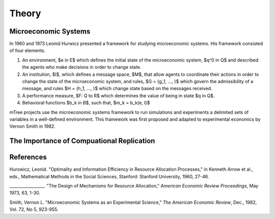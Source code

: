

======
Theory
======

.. _mtree_theory:

.. _mes_theory:

Microeconomic Systems
=====================

In 1960 and 1973 Leonid Hurwicz presented a framework for studying microeconomic systems.  His framework consisted of four elements.  

.. TODO: replace the $ stuff $ with images or mathjax 
1. An environment, $e in E$ which defines the initial state of the microeconomic system, $q^0 \in Q$ and described the agents who make decisions in order to change state.  

2. An institution, $I$, which defines a message space, $M$, that allow agents to coordinate their actions in order to change the state of the microeconomic system, and rules, $G = {g_1, ..., }$ which govern the admissibility of a message, and rules $H = {h_1, ..., }$ which change state based on the messages received.

3. A performance measure, $F: Q \to R$ which determines the value of being in state $q \in Q$. 

4. Behavioral functions $b_k \in B$, such that, $m_k = b_k(e, I)$ 

mTree projects use the microeconomic systems framework to run simulations and experiments a delimited sets of variables in a well-defined environment.
This framework was first proposed and adapted to experimental economics by Vernon Smith in 1982.

The Importance of Compuational Replication
==========================================


References
==========
Hurowicz, Leonid. "Optimality and Information Efficiency in Resource Allocation Processes," in Kenneth Arrow et al., eds., Mathematical Methods in the Social Sciences, Stanford: Stanford University, 1960, 27-46.

_________________. "The Design of Mechanisms for Resource Allocation," *American Economic Review Proceedings*, May 1973, 63, 1-30.

Smith, Vernon L. "Microeconomic Systems as an Experimental Science," *The American Economic Review*, Dec., 1982, Vol. 72, No 5, 923-955.

